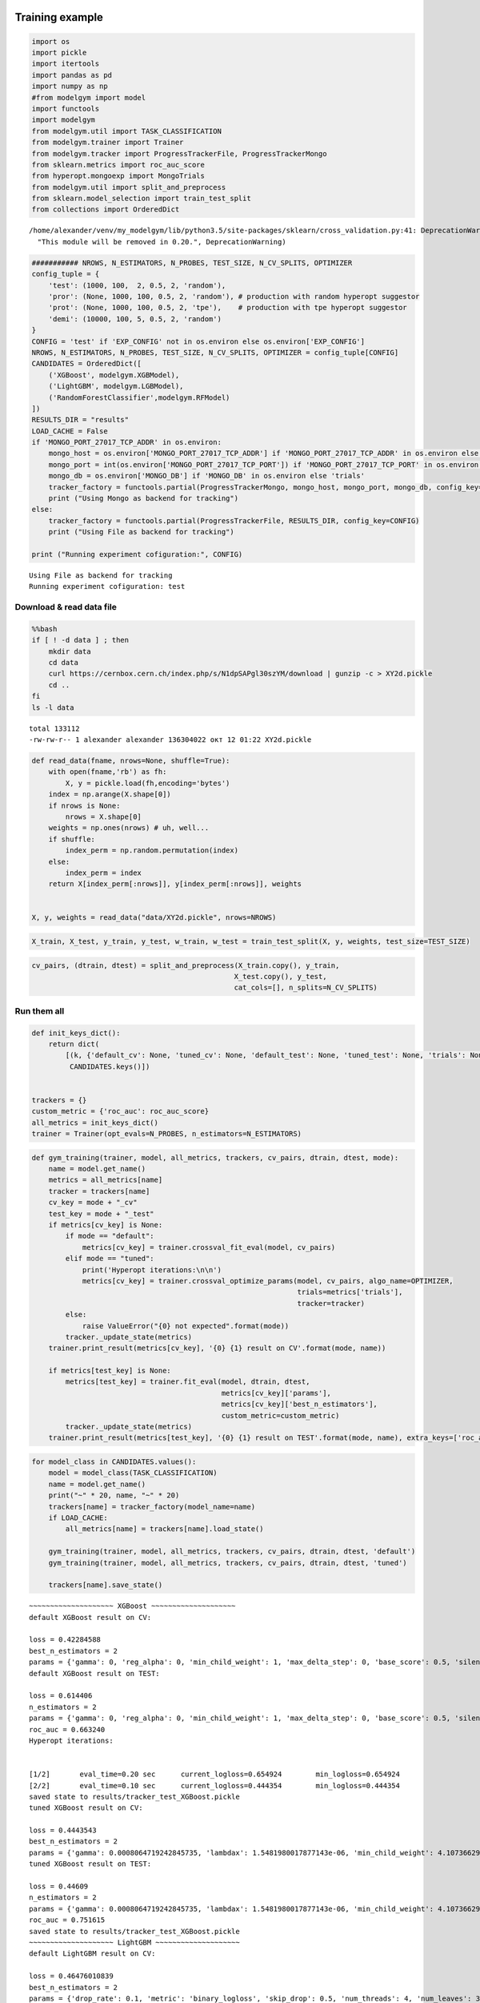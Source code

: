 
Training example
================

.. code:: ipython3

    import os
    import pickle
    import itertools
    import pandas as pd
    import numpy as np
    #from modelgym import model
    import functools
    import modelgym
    from modelgym.util import TASK_CLASSIFICATION
    from modelgym.trainer import Trainer
    from modelgym.tracker import ProgressTrackerFile, ProgressTrackerMongo
    from sklearn.metrics import roc_auc_score
    from hyperopt.mongoexp import MongoTrials
    from modelgym.util import split_and_preprocess
    from sklearn.model_selection import train_test_split
    from collections import OrderedDict


.. parsed-literal::

    /home/alexander/venv/my_modelgym/lib/python3.5/site-packages/sklearn/cross_validation.py:41: DeprecationWarning: This module was deprecated in version 0.18 in favor of the model_selection module into which all the refactored classes and functions are moved. Also note that the interface of the new CV iterators are different from that of this module. This module will be removed in 0.20.
      "This module will be removed in 0.20.", DeprecationWarning)


.. code:: ipython3

    ########### NROWS, N_ESTIMATORS, N_PROBES, TEST_SIZE, N_CV_SPLITS, OPTIMIZER
    config_tuple = {
        'test': (1000, 100,  2, 0.5, 2, 'random'),
        'pror': (None, 1000, 100, 0.5, 2, 'random'), # production with random hyperopt suggestor
        'prot': (None, 1000, 100, 0.5, 2, 'tpe'),    # production with tpe hyperopt suggestor
        'demi': (10000, 100, 5, 0.5, 2, 'random')
    }
    CONFIG = 'test' if 'EXP_CONFIG' not in os.environ else os.environ['EXP_CONFIG']
    NROWS, N_ESTIMATORS, N_PROBES, TEST_SIZE, N_CV_SPLITS, OPTIMIZER = config_tuple[CONFIG]
    CANDIDATES = OrderedDict([
        ('XGBoost', modelgym.XGBModel), 
        ('LightGBM', modelgym.LGBModel),
        ('RandomForestClassifier',modelgym.RFModel)
    ])
    RESULTS_DIR = "results"
    LOAD_CACHE = False
    if 'MONGO_PORT_27017_TCP_ADDR' in os.environ:
        mongo_host = os.environ['MONGO_PORT_27017_TCP_ADDR'] if 'MONGO_PORT_27017_TCP_ADDR' in os.environ else 'cern-mc01h'
        mongo_port = int(os.environ['MONGO_PORT_27017_TCP_PORT']) if 'MONGO_PORT_27017_TCP_PORT' in os.environ else 27017
        mongo_db = os.environ['MONGO_DB'] if 'MONGO_DB' in os.environ else 'trials'
        tracker_factory = functools.partial(ProgressTrackerMongo, mongo_host, mongo_port, mongo_db, config_key=CONFIG)
        print ("Using Mongo as backend for tracking")
    else:
        tracker_factory = functools.partial(ProgressTrackerFile, RESULTS_DIR, config_key=CONFIG)
        print ("Using File as backend for tracking")
    
    print ("Running experiment cofiguration:", CONFIG)


.. parsed-literal::

    Using File as backend for tracking
    Running experiment cofiguration: test


Download & read data file
-------------------------

.. code:: bash

    %%bash 
    if [ ! -d data ] ; then 
        mkdir data 
        cd data
        curl https://cernbox.cern.ch/index.php/s/N1dpSAPgl30szYM/download | gunzip -c > XY2d.pickle
        cd ..
    fi
    ls -l data


.. parsed-literal::

    total 133112
    -rw-rw-r-- 1 alexander alexander 136304022 окт 12 01:22 XY2d.pickle


.. code:: ipython3

    def read_data(fname, nrows=None, shuffle=True):
        with open(fname,'rb') as fh:
            X, y = pickle.load(fh,encoding='bytes')
        index = np.arange(X.shape[0])
        if nrows is None:
            nrows = X.shape[0]
        weights = np.ones(nrows) # uh, well...
        if shuffle:
            index_perm = np.random.permutation(index)
        else:
            index_perm = index
        return X[index_perm[:nrows]], y[index_perm[:nrows]], weights
    
    
    X, y, weights = read_data("data/XY2d.pickle", nrows=NROWS)

.. code:: ipython3

    X_train, X_test, y_train, y_test, w_train, w_test = train_test_split(X, y, weights, test_size=TEST_SIZE)

.. code:: ipython3

    cv_pairs, (dtrain, dtest) = split_and_preprocess(X_train.copy(), y_train, 
                                                    X_test.copy(), y_test, 
                                                    cat_cols=[], n_splits=N_CV_SPLITS)

Run them all
------------

.. code:: ipython3

    def init_keys_dict():
        return dict(
            [(k, {'default_cv': None, 'tuned_cv': None, 'default_test': None, 'tuned_test': None, 'trials': None}) for k in
             CANDIDATES.keys()])
    
    
    trackers = {}
    custom_metric = {'roc_auc': roc_auc_score}
    all_metrics = init_keys_dict()
    trainer = Trainer(opt_evals=N_PROBES, n_estimators=N_ESTIMATORS)

.. code:: ipython3

    def gym_training(trainer, model, all_metrics, trackers, cv_pairs, dtrain, dtest, mode):
        name = model.get_name()
        metrics = all_metrics[name]
        tracker = trackers[name]
        cv_key = mode + "_cv"
        test_key = mode + "_test"
        if metrics[cv_key] is None:
            if mode == "default":
                metrics[cv_key] = trainer.crossval_fit_eval(model, cv_pairs)
            elif mode == "tuned":
                print('Hyperopt iterations:\n\n')
                metrics[cv_key] = trainer.crossval_optimize_params(model, cv_pairs, algo_name=OPTIMIZER,
                                                                   trials=metrics['trials'],
                                                                   tracker=tracker)
            else:
                raise ValueError("{0} not expected".format(mode))
            tracker._update_state(metrics)
        trainer.print_result(metrics[cv_key], '{0} {1} result on CV'.format(mode, name))
    
        if metrics[test_key] is None:
            metrics[test_key] = trainer.fit_eval(model, dtrain, dtest,
                                                 metrics[cv_key]['params'],
                                                 metrics[cv_key]['best_n_estimators'],
                                                 custom_metric=custom_metric)
            tracker._update_state(metrics)
        trainer.print_result(metrics[test_key], '{0} {1} result on TEST'.format(mode, name), extra_keys=['roc_auc'])

.. code:: ipython3

    for model_class in CANDIDATES.values():
        model = model_class(TASK_CLASSIFICATION)
        name = model.get_name()
        print("~" * 20, name, "~" * 20)
        trackers[name] = tracker_factory(model_name=name)
        if LOAD_CACHE:
            all_metrics[name] = trackers[name].load_state()
    
        gym_training(trainer, model, all_metrics, trackers, cv_pairs, dtrain, dtest, 'default')
        gym_training(trainer, model, all_metrics, trackers, cv_pairs, dtrain, dtest, 'tuned')
    
        trackers[name].save_state()


.. parsed-literal::

    ~~~~~~~~~~~~~~~~~~~~ XGBoost ~~~~~~~~~~~~~~~~~~~~
    default XGBoost result on CV:
    
    loss = 0.42284588
    best_n_estimators = 2
    params = {'gamma': 0, 'reg_alpha': 0, 'min_child_weight': 1, 'max_delta_step': 0, 'base_score': 0.5, 'silent': 1, 'reg_lambda': 1, 'seed': 0, 'nthread': -1, 'learning_rate': 0.1, 'scale_pos_weight': 1, 'objective': 'binary:logistic', 'colsample_bylevel': 1, 'eval_metric': 'logloss', 'missing': None, 'subsample': 1, 'n_estimators': 100, 'colsample_bytree': 1, 'max_depth': 3}
    default XGBoost result on TEST:
    
    loss = 0.614406
    n_estimators = 2
    params = {'gamma': 0, 'reg_alpha': 0, 'min_child_weight': 1, 'max_delta_step': 0, 'base_score': 0.5, 'silent': 1, 'reg_lambda': 1, 'seed': 0, 'nthread': -1, 'learning_rate': 0.1, 'scale_pos_weight': 1, 'objective': 'binary:logistic', 'colsample_bylevel': 1, 'eval_metric': 'logloss', 'missing': None, 'subsample': 1, 'n_estimators': 100, 'colsample_bytree': 1, 'max_depth': 3}
    roc_auc = 0.663240
    Hyperopt iterations:
    
    
    [1/2]	eval_time=0.20 sec	current_logloss=0.654924	min_logloss=0.654924
    [2/2]	eval_time=0.10 sec	current_logloss=0.444354	min_logloss=0.444354
    saved state to results/tracker_test_XGBoost.pickle
    tuned XGBoost result on CV:
    
    loss = 0.4443543
    best_n_estimators = 2
    params = {'gamma': 0.0008064719242845735, 'lambdax': 1.5481980017877143e-06, 'min_child_weight': 4.1073662953607967e-07, 'objective': 'binary:logistic', 'eta': 0.45954327406619383, 'colsample_bylevel': 0.6278474089136892, 'alpha': 0.000624361142368818, 'eval_metric': 'logloss', 'subsample': 0.8513224962221795, 'silent': 1, 'colsample_bytree': 0.5292435929542255, 'max_depth': 5}
    tuned XGBoost result on TEST:
    
    loss = 0.44609
    n_estimators = 2
    params = {'gamma': 0.0008064719242845735, 'lambdax': 1.5481980017877143e-06, 'min_child_weight': 4.1073662953607967e-07, 'objective': 'binary:logistic', 'eta': 0.45954327406619383, 'colsample_bylevel': 0.6278474089136892, 'alpha': 0.000624361142368818, 'eval_metric': 'logloss', 'subsample': 0.8513224962221795, 'silent': 1, 'colsample_bytree': 0.5292435929542255, 'max_depth': 5}
    roc_auc = 0.751615
    saved state to results/tracker_test_XGBoost.pickle
    ~~~~~~~~~~~~~~~~~~~~ LightGBM ~~~~~~~~~~~~~~~~~~~~
    default LightGBM result on CV:
    
    loss = 0.46476010839
    best_n_estimators = 2
    params = {'drop_rate': 0.1, 'metric': 'binary_logloss', 'skip_drop': 0.5, 'num_threads': 4, 'num_leaves': 31, 'uniform_drop': False, 'lambda_l1': 0, 'reg_lambda': 0, 'seed': 0, 'boosting_type': 'gbdt', 'is_unbalance': False, 'objective': 'binary', 'min_child_samples': 10, 'max_drop': 50, 'nthread': 4, 'subsample': 1, 'verbose': -1, 'xgboost_dart_mode': False, 'subsample_freq': 1, 'lambda_l2': 0, 'max_depth': -1, 'reg_alpha': 0, 'min_child_weight': 5, 'max_bin': 255, 'bagging_freq': 1, 'sigmoid': 1.0, 'min_split_gain': 0, 'learning_rate': 0.1, 'min_sum_hessian_in_leaf': 0.001, 'scale_pos_weight': 1, 'min_data_in_leaf': 20, 'subsample_for_bin': 50000, 'colsample_bytree': 1}
    default LightGBM result on TEST:
    
    loss = 0.605745205496
    n_estimators = 2
    params = {'drop_rate': 0.1, 'metric': 'binary_logloss', 'skip_drop': 0.5, 'num_threads': 4, 'num_leaves': 31, 'uniform_drop': False, 'lambda_l1': 0, 'reg_lambda': 0, 'seed': 0, 'boosting_type': 'gbdt', 'is_unbalance': False, 'objective': 'binary', 'min_child_samples': 10, 'max_drop': 50, 'nthread': 4, 'subsample': 1, 'verbose': -1, 'xgboost_dart_mode': False, 'subsample_freq': 1, 'lambda_l2': 0, 'max_depth': -1, 'reg_alpha': 0, 'min_child_weight': 5, 'max_bin': 255, 'bagging_freq': 1, 'sigmoid': 1.0, 'min_split_gain': 0, 'learning_rate': 0.1, 'min_sum_hessian_in_leaf': 0.001, 'scale_pos_weight': 1, 'min_data_in_leaf': 20, 'subsample_for_bin': 50000, 'colsample_bytree': 1}
    roc_auc = 0.777722
    Hyperopt iterations:
    
    
    [1/2]	eval_time=0.08 sec	current_logloss=0.693147	min_logloss=0.693147
    [2/2]	eval_time=0.05 sec	current_logloss=0.646200	min_logloss=0.646200
    saved state to results/tracker_test_LightGBM.pickle
    tuned LightGBM result on CV:
    
    loss = 0.6461996172860381
    best_n_estimators = 2
    params = {'objective': 'binary', 'metric': 'binary_logloss', 'min_data_in_leaf': 10, 'max_bin': 255, 'min_sum_hessian_in_leaf': 4.1073662953607967e-07, 'bagging_freq': 1, 'num_leaves': 137, 'feature_fraction': 0.5292435929542255, 'verbose': -1, 'lambda_l1': 1.000657505552681, 'lambda_l2': 0.0008064719242845735, 'bagging_fraction': 0.6278474089136892, 'learning_rate': 0.0025275717184566064}
    tuned LightGBM result on TEST:
    
    loss = 0.69068277841
    n_estimators = 2
    params = {'objective': 'binary', 'metric': 'binary_logloss', 'min_data_in_leaf': 10, 'max_bin': 255, 'min_sum_hessian_in_leaf': 4.1073662953607967e-07, 'bagging_freq': 1, 'num_leaves': 137, 'feature_fraction': 0.5292435929542255, 'verbose': -1, 'lambda_l1': 1.000657505552681, 'lambda_l2': 0.0008064719242845735, 'bagging_fraction': 0.6278474089136892, 'learning_rate': 0.0025275717184566064}
    roc_auc = 0.754185
    saved state to results/tracker_test_LightGBM.pickle
    ~~~~~~~~~~~~~~~~~~~~ RandomForestClassifier ~~~~~~~~~~~~~~~~~~~~
    default RandomForestClassifier result on CV:
    
    loss = 1.0
    best_n_estimators = 1
    params = {'min_samples_split': 2, 'min_samples_leaf': 1, 'min_impurity_split': 1e-07, 'verbose': 0, 'n_estimators': 10, 'max_features': 4, 'criterion': 'gini', 'min_weight_fraction_leaf': 0.0, 'max_depth': 1}
    default RandomForestClassifier result on TEST:
    
    loss = 1
    n_estimators = 1
    params = {'min_samples_split': 2, 'min_samples_leaf': 1, 'min_impurity_split': 1e-07, 'verbose': 0, 'n_estimators': 10, 'max_features': 4, 'min_weight_fraction_leaf': 0.0, 'criterion': 'gini', 'max_depth': 1}
    roc_auc = 0.500983
    Hyperopt iterations:
    
    
    [1/2]	eval_time=0.32 sec	current_logloss=0.971888	min_logloss=0.971888
    [2/2]	eval_time=0.37 sec	current_logloss=0.971888	min_logloss=0.971888
    saved state to results/tracker_test_RandomForestClassifier.pickle
    tuned RandomForestClassifier result on CV:
    
    loss = 0.9718875502008032
    best_n_estimators = 2
    params = {'verbose': 0, 'n_estimators': 5, 'max_features': 3, 'criterion': 'entropy', 'min_samples_split': 19.0, 'max_depth': 13, 'min_samples_leaf': 19.0}
    tuned RandomForestClassifier result on TEST:
    
    loss = 1
    n_estimators = 2
    params = {'verbose': 0, 'n_estimators': 5, 'max_features': 3, 'criterion': 'entropy', 'min_samples_split': 19.0, 'max_depth': 13, 'min_samples_leaf': 19.0}
    roc_auc = 0.590046
    saved state to results/tracker_test_RandomForestClassifier.pickle


Compare
-------

.. code:: ipython3

    metric, mes_min = 'roc_auc', False
    full_results = {}
    for i in CANDIDATES.keys():
        if i in trackers:
            tracker = trackers[i]
        else:
            tracker = tracker_factory(model_name=i)
            tracker.load_state()
        full_results.update({i:{'tuned': tracker.state['tuned_test'], 'default': tracker.state['default_test']}})
    #print(full_results)

.. code:: ipython3

    def plot_metric_results(full_results, index, metric, is_min_better=True):
        test_results_list = []
        for i in index:
            test_results_list.append([full_results[i]['default'][metric], full_results[i]['tuned'][metric]])
            
        test_results = np.array(test_results_list)
        if is_min_better:
            baseline = test_results.min()
        else:
            baseline = test_results.max()
        diff = 100 * test_results / baseline - 100
        test_results_formatted = [['{:.6f} ({:+.2f}%)'.format(test_results[i, j], diff[i, j]) for j in range(2)] for i in range(len(index))]
    
        print (pd.DataFrame(test_results_formatted, columns=['default', 'tuned'], index=index))
        
        full_names = [" ".join(i) for i in itertools.product(index, ['default', 'tuned'])]
    
        named_results = zip(full_names, test_results.flatten())
    
        sorted_results = sorted(named_results, key=lambda x: x[1], reverse=not is_min_better)
        xticks = ['%s\n%.5f' % (name, loss) for name, loss in sorted_results]
    
        pyplot.figure(figsize=(20, 7))
        pyplot.scatter(range(len(full_names)), list(zip(*sorted_results))[1], s=150)
        pyplot.xticks(range(len(full_names)), xticks, fontsize=15)
        pyplot.yticks(fontsize=12)
        pyplot.title('Comparison', fontsize=20)
        pyplot.ylabel(metric, fontsize=16)

.. code:: ipython3

    %pylab inline --no-import-all
    metric, is_min_better = 'roc_auc', False
    plot_metric_results(full_results, CANDIDATES.keys(), metric, is_min_better=is_min_better)


.. parsed-literal::

    Populating the interactive namespace from numpy and matplotlib
                                       default               tuned
    XGBoost                 0.663240 (-14.72%)   0.751615 (-3.36%)
    LightGBM                 0.777722 (+0.00%)   0.754185 (-3.03%)
    RandomForestClassifier  0.500983 (-35.58%)  0.590046 (-24.13%)



.. image:: images/model_search_15_1.png


Compare models with stat test
=============================

Compare that out tuned RF model is statistically better than default
--------------------------------------------------------------------

.. code:: ipython3

    from sklearn.ensemble import RandomForestClassifier
    default_rf_model = RandomForestClassifier()
    default_rf_model.fit(dtrain.X, dtrain.y)
    
    tuned_rf_model = full_results['RandomForestClassifier']['tuned']['bst']
    
    print('Two models are different: {}, p-value {}'.format(
        *modelgym.util.compare_models_different(tuned_rf_model, default_rf_model, dtest)
    ))


.. parsed-literal::

    Two models are different: False, p-value [[ 0.07928851]]


Compare default LightGBM and default RF
---------------------------------------

.. code:: ipython3

    import lightgbm
    default_lightGBM_model = lightgbm.LGBMClassifier()
    default_lightGBM_model.fit(dtrain.X, dtrain.y)
    
    print('Two models are different: {}, p-value {}'.format(
        *modelgym.util.compare_models_different(default_lightGBM_model, default_rf_model, dtest)
    ))


.. parsed-literal::

    Two models are different: True, p-value [[ 0.00351561]]


